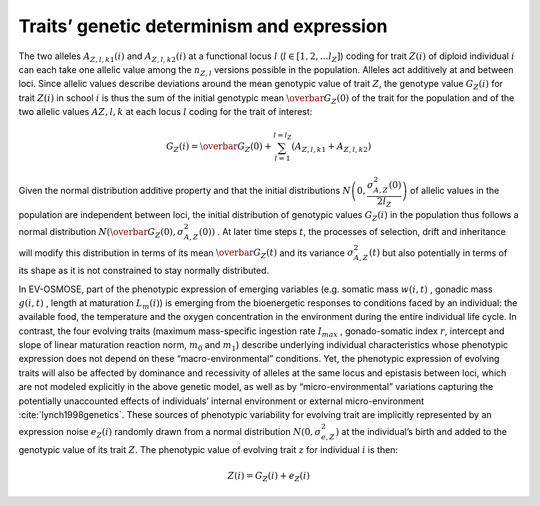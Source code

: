 .. _trait_deter:

Traits’ genetic determinism and expression 
######################################################

The two alleles :math:`A_{Z, l, k1}(i)` and :math:`A_{Z, l, k2}(i)`  at a functional locus :math:`l` (:math:`l \in [1, 2, ... l_Z]`)  coding for trait :math:`Z(i)`
of diploid individual :math:`i`  can each take one allelic value among the :math:`n_{Z, l}`  versions possible in the population. Alleles act additively at and between loci. 
Since allelic values describe deviations around the mean genotypic value of trait :math:`Z`, the genotype value :math:`G_Z(i)` for trait :math:`Z(i)`  in school :math:`i`
is thus the sum of the initial genotypic mean :math:`\overbar{G_Z}(0)`  of the trait for the population and of the two allelic values :math:`A{Z, l, k}`
at each locus :math:`l`  coding for the trait of interest:

.. math::

    G_Z(i) = \overbar{G_Z}(0) + \sum_{l=1}^{l=l_Z} (A_{Z, l, k1} + A_{Z, l, k2})


Given the normal distribution additive property and that the initial distributions  :math:`N\left(0, \dfrac{\sigma^2_{A, Z}(0)}{2 l_Z}\right)` of allelic values in the population are independent between loci, the initial distribution of genotypic values :math:`G_Z(i)`  in the population thus follows a normal 
distribution :math:`N(\overbar{G_Z}(0), \sigma^2_{A,Z}(0))` . At later time steps :math:`t`, the processes of selection, drift and inheritance will modify this distribution in terms of its mean :math:`\overbar{G_Z}(t)`  and its variance :math:`\sigma^2_{A,Z}(t)`  but also potentially in terms of its shape as it is not constrained to stay normally distributed.

In EV-OSMOSE, part of the phenotypic expression of emerging variables (e.g. somatic mass :math:`w(i,t)` , gonadic mass :math:`g(i,t)` , length  at maturation :math:`L_m(i)`) is emerging from the bioenergetic responses to conditions faced by an individual: the available food, the temperature and the oxygen concentration in the environment during the entire individual life cycle. In contrast, the four evolving traits (maximum mass-specific ingestion rate :math:`I_{max}` , gonado-somatic index :math:`r`, intercept  and slope  of linear maturation reaction norm, :math:`m_0` and :math:`m_1`) describe underlying individual characteristics whose phenotypic expression does not depend on these “macro-environmental” conditions. Yet, the phenotypic expression of evolving traits will also be affected by dominance and recessivity of alleles at the same locus and epistasis between loci, which are not modeled explicitly in the above genetic model, as well as by “micro-environmental” variations capturing the potentially unaccounted effects of individuals’ internal environment or external micro-environment :cite:`lynch1998genetics`. These sources of phenotypic variability for evolving trait  are implicitly represented by an expression noise :math:`e_Z(i)`  randomly drawn from a normal distribution :math:`N(0, \sigma^2_{e, Z})`  at the individual’s birth and added to the genotypic value of its trait :math:`Z`. 
The phenotypic value of evolving trait :math:`z`  for individual :math:`i`  is then:

.. math::

    Z(i) = G_Z(i) + e_Z(i)
